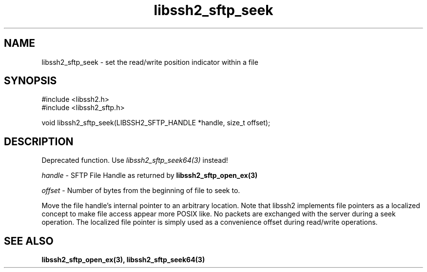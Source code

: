 .\" $Id: libssh2_sftp_seek.3,v 1.5 2009/03/17 10:34:27 bagder Exp $
.\"
.TH libssh2_sftp_seek 3 "22 Dec 2008" "libssh2 1.0" "libssh2 manual"
.SH NAME
libssh2_sftp_seek - set the read/write position indicator within a file
.SH SYNOPSIS
.nf
#include <libssh2.h>
#include <libssh2_sftp.h>

void libssh2_sftp_seek(LIBSSH2_SFTP_HANDLE *handle, size_t offset);
.SH DESCRIPTION
Deprecated function. Use \fIlibssh2_sftp_seek64(3)\fP instead!

\fIhandle\fP - SFTP File Handle as returned by 
.BR libssh2_sftp_open_ex(3)

\fIoffset\fP - Number of bytes from the beginning of file to seek to.

Move the file handle's internal pointer to an arbitrary location. 
Note that libssh2 implements file pointers as a localized concept to make 
file access appear more POSIX like. No packets are exchanged with the server 
during a seek operation. The localized file pointer is simply used as a 
convenience offset during read/write operations.
.SH SEE ALSO
.BR libssh2_sftp_open_ex(3),
.BR libssh2_sftp_seek64(3)
